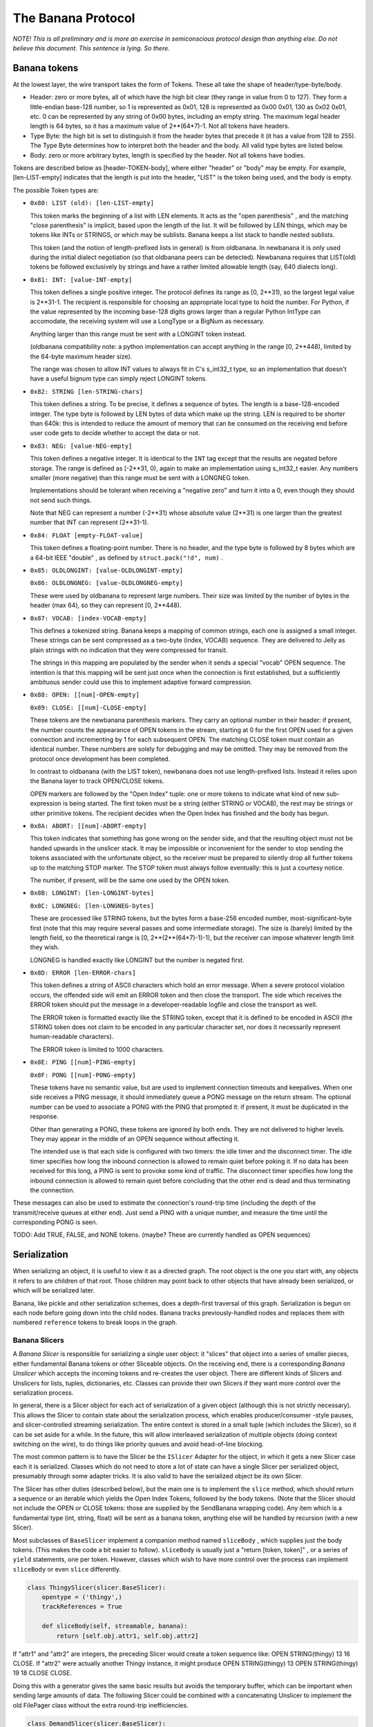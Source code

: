 The Banana Protocol
===================

*NOTE! This is all preliminary and is more an exercise in semiconscious
protocol design than anything else. Do not believe this document. This
sentence is lying. So there.*

Banana tokens
-------------

At the lowest layer, the wire transport takes the form of Tokens. These all
take the shape of header/type-byte/body.

- Header: zero or more bytes, all of which have the high bit clear (they
  range in value from 0 to 127). They form a little-endian base-128 number,
  so 1 is represented as 0x01, 128 is represented as 0x00 0x01, 130 as 0x02
  0x01, etc. 0 can be represented by any string of 0x00 bytes, including an
  empty string. The maximum legal header length is 64 bytes, so it has a
  maximum value of 2**(64*7)-1. Not all tokens have headers.
- Type Byte: the high bit is set to distinguish it from the header bytes
  that precede it (it has a value from 128 to 255). The Type Byte determines
  how to interpret both the header and the body. All valid type bytes are
  listed below.
- Body: zero or more arbitrary bytes, length is specified by the
  header. Not all tokens have bodies.

Tokens are described below as [header-TOKEN-body], where either "header" or
"body" may be empty. For example, [len-LIST-empty] indicates that the length
is put into the header, "LIST" is the token being used, and the body is
empty.

The possible Token types are:

- 
  ``0x80: LIST (old): [len-LIST-empty]``
  
  This token marks the beginning of a list with LEN elements. It acts as the
  "open parenthesis" , and the matching "close parenthesis" is implicit,
  based upon the length of the list. It will be followed by LEN things, which
  may be tokens like INTs or STRINGS, or which may be sublists. Banana keeps
  a list stack to handle nested sublists.
  
  This token (and the notion of length-prefixed lists in general) is from
  oldbanana. In newbanana it is only used during the initial dialect
  negotiation (so that oldbanana peers can be detected). Newbanana requires
  that LIST(old) tokens be followed exclusively by strings and have a rather
  limited allowable length (say, 640 dialects long).

- 
  ``0x81: INT: [value-INT-empty]``
  
  This token defines a single positive integer. The protocol defines its
  range as [0, 2**31), so the largest legal value is 2**31-1. The recipient
  is responsible for choosing an appropriate local type to hold the number.
  For Python, if the value represented by the incoming base-128 digits grows
  larger than a regular Python IntType can accomodate, the receiving system
  will use a LongType or a BigNum as necessary.
  
  Anything larger than this range must be sent with a LONGINT token instead.
  
  (oldbanana compatibility note: a python implementation can accept anything
  in the range [0, 2**448), limited by the 64-byte maximum header size).
  
  The range was chosen to allow INT values to always fit in C's s_int32_t
  type, so an implementation that doesn't have a useful bignum type can
  simply reject LONGINT tokens.

- 
  ``0x82: STRING [len-STRING-chars]``
  
  This token defines a string. To be precise, it defines a sequence of bytes.
  The length is a base-128-encoded integer. The type byte is followed by LEN
  bytes of data which make up the string. LEN is required to be shorter than
  640k: this is intended to reduce the amount of memory that can be consumed
  on the receiving end before user code gets to decide whether to accept the
  data or not.

- 
  ``0x83: NEG: [value-NEG-empty]``
  
  This token defines a negative integer. It is identical to the ``INT`` tag
  except that the results are negated before storage. The range is defined as
  [-2**31, 0), again to make an implementation using s_int32_t easier. Any
  numbers smaller (more negative) than this range must be sent with a LONGNEG
  token.
  
  Implementations should be tolerant when receiving a "negative zero" and
  turn it into a 0, even though they should not send such things.
  
  Note that NEG can represent a number (-2**31) whose absolute value (2**31)
  is one larger than the greatest number that INT can represent (2**31-1).

- 
  ``0x84: FLOAT [empty-FLOAT-value]``
  
  This token defines a floating-point number. There is no header, and the
  type byte is followed by 8 bytes which are a 64-bit IEEE "double" , as
  defined by ``struct.pack("!d", num)`` .

- 
  ``0x85: OLDLONGINT: [value-OLDLONGINT-empty]``
  
  ``0x86: OLDLONGNEG: [value-OLDLONGNEG-empty]``
  
  These were used by oldbanana to represent large numbers. Their size was
  limited by the number of bytes in the header (max 64), so they can
  represent [0, 2**448).

- 
  ``0x87: VOCAB: [index-VOCAB-empty]``
  
  This defines a tokenized string. Banana keeps a mapping of common strings,
  each one is assigned a small integer. These strings can be sent compressed
  as a two-byte (index, VOCAB) sequence. They are delivered to Jelly as plain
  strings with no indication that they were compressed for transit.
  
  The strings in this mapping are populated by the sender when it sends a
  special "vocab" OPEN sequence. The intention is that this mapping will be
  sent just once when the connection is first established, but a sufficiently
  ambituous sender could use this to implement adaptive forward compression.

- 
  ``0x88: OPEN: [[num]-OPEN-empty]``
  
  ``0x89: CLOSE: [[num]-CLOSE-empty]``
  
  These tokens are the newbanana parenthesis markers. They carry an optional
  number in their header: if present, the number counts the appearance of
  OPEN tokens in the stream, starting at 0 for the first OPEN used for a
  given connection and incrementing by 1 for each subsequent OPEN. The
  matching CLOSE token must contain an identical number. These numbers are
  solely for debugging and may be omitted. They may be removed from the
  protocol once development has been completed.
  
  In contrast to oldbanana (with the LIST token), newbanana does not use
  length-prefixed lists. Instead it relies upon the Banana layer to track
  OPEN/CLOSE tokens.
  
  OPEN markers are followed by the "Open Index" tuple: one or more tokens to
  indicate what kind of new sub-expression is being started. The first token
  must be a string (either STRING or VOCAB), the rest may be strings or other
  primitive tokens. The recipient decides when the Open Index has finished
  and the body has begun.
- 
  ``0x8A: ABORT: [[num]-ABORT-empty]``
  
  This token indicates that something has gone wrong on the sender side, and
  that the resulting object must not be handed upwards in the unslicer stack.
  It may be impossible or inconvenient for the sender to stop sending the
  tokens associated with the unfortunate object, so the receiver must be
  prepared to silently drop all further tokens up to the matching STOP
  marker. The STOP token must always follow eventually: this is just a
  courtesy notice.
  
  The number, if present, will be the same one used by the OPEN token.

- 
  ``0x8B: LONGINT: [len-LONGINT-bytes]``
  
  ``0x8C: LONGNEG: [len-LONGNEG-bytes]``
  
  These are processed like STRING tokens, but the bytes form a base-256
  encoded number, most-significant-byte first (note that this may require
  several passes and some intermediate storage). The size is (barely) limited
  by the length field, so the theoretical range is [0, 2**(2**(64*7)-1)-1),
  but the receiver can impose whatever length limit they wish.
  
  LONGNEG is handled exactly like LONGINT but the number is negated first.

- 
  ``0x8D: ERROR [len-ERROR-chars]``
  
  This token defines a string of ASCII characters which hold an error
  message. When a severe protocol violation occurs, the offended side will
  emit an ERROR token and then close the transport. The side which receives
  the ERROR token should put the message in a developer-readable logfile and
  close the transport as well.
  
  The ERROR token is formatted exactly like the STRING token, except that it
  is defined to be encoded in ASCII (the STRING token does not claim to be
  encoded in any particular character set, nor does it necessarily represent
  human-readable characters).
  
  The ERROR token is limited to 1000 characters.

- 
  ``0x8E: PING [[num]-PING-empty]``
  
  ``0x8F: PONG [[num]-PONG-empty]``
  
  These tokens have no semantic value, but are used to implement connection
  timeouts and keepalives. When one side receives a PING message, it should
  immediately queue a PONG message on the return stream. The optional number
  can be used to associate a PONG with the PING that prompted it: if present,
  it must be duplicated in the response.
  
  Other than generating a PONG, these tokens are ignored by both ends. They
  are not delivered to higher levels. They may appear in the middle of an
  OPEN sequence without affecting it.
  
  The intended use is that each side is configured with two timers: the idle
  timer and the disconnect timer. The idle timer specifies how long the
  inbound connection is allowed to remain quiet before poking it. If no data
  has been received for this long, a PING is sent to provoke some kind of
  traffic. The disconnect timer specifies how long the inbound connection is
  allowed to remain quiet before concluding that the other end is dead and
  thus terminating the connection.

These messages can also be used to estimate the connection's round-trip time
(including the depth of the transmit/receive queues at either end). Just send
a PING with a unique number, and measure the time until the corresponding
PONG is seen.

TODO: Add TRUE, FALSE, and NONE tokens. (maybe? These are currently handled
as OPEN sequences)

Serialization
-------------

When serializing an object, it is useful to view it as a directed graph. The
root object is the one you start with, any objects it refers to are children
of that root. Those children may point back to other objects that have
already been serialized, or which will be serialized later.

Banana, like pickle and other serialization schemes, does a depth-first
traversal of this graph. Serialization is begun on each node before going
down into the child nodes. Banana tracks previously-handled nodes and
replaces them with numbered ``reference`` tokens to break loops in the graph.

Banana Slicers
~~~~~~~~~~~~~~

A *Banana Slicer* is responsible for serializing a single user object: it
"slices" that object into a series of smaller pieces, either fundamental
Banana tokens or other Sliceable objects. On the receiving end, there is a
corresponding *Banana Unslicer* which accepts the incoming tokens and
re-creates the user object. There are different kinds of Slicers and
Unslicers for lists, tuples, dictionaries, etc. Classes can provide their own
Slicers if they want more control over the serialization process.

In general, there is a Slicer object for each act of serialization of a given
object (although this is not strictly necessary). This allows the Slicer to
contain state about the serialization process, which enables
producer/consumer -style pauses, and slicer-controlled streaming
serialization. The entire context is stored in a small tuple (which includes
the Slicer), so it can be set aside for a while. In the future, this will
allow interleaved serialization of multiple objects (doing context switching
on the wire), to do things like priority queues and avoid head-of-line
blocking.

The most common pattern is to have the Slicer be the ``ISlicer`` Adapter for
the object, in which it gets a new Slicer case each it is serialized. Classes
which do not need to store a lot of state can have a single Slicer per
serialized object, presumably through some adapter tricks. It is also valid
to have the serialized object be its own Slicer.

The Slicer has other duties (described below), but the main one is to
implement the ``slice`` method, which should return a sequence or an iterable
which yields the Open Index Tokens, followed by the body tokens. (Note that
the Slicer should not include the OPEN or CLOSE tokens: those are supplied by
the SendBanana wrapping code). Any item which is a fundamental type (int,
string, float) will be sent as a banana token, anything else will be handled
by recursion (with a new Slicer).

Most subclasses of ``BaseSlicer`` implement a companion method named
``sliceBody`` , which supplies just the body tokens. (This makes the code a
bit easier to follow). ``sliceBody`` is usually just a "return [token,
token]" , or a series of ``yield`` statements, one per token. However,
classes which wish to have more control over the process can implement
``sliceBody`` or even ``slice`` differently.

.. code-block:: python

    
    class ThingySlicer(slicer.BaseSlicer):
        opentype = ('thingy',)
        trackReferences = True
    
        def sliceBody(self, streamable, banana):
            return [self.obj.attr1, self.obj.attr2]

If "attr1" and "attr2" are integers, the preceding Slicer would create a
token sequence like: OPEN STRING(thingy) 13 16 CLOSE. If "attr2" were
actually another Thingy instance, it might produce OPEN STRING(thingy) 13
OPEN STRING(thingy) 19 18 CLOSE CLOSE.

Doing this with a generator gives the same basic results but avoids the
temporary buffer, which can be important when sending large amounts of data.
The following Slicer could be combined with a concatenating Unslicer to
implement the old FilePager class without the extra round-trip
inefficiencies.

.. code-block:: python

    
    class DemandSlicer(slicer.BaseSlicer):
        opentype = ('demandy',)
        trackReferences = True
    
        def sliceBody(self, streamable, banana):
            f = open("data", "r")
            for chunk in f.read(2048):
                yield chunk

The SendBanana code controls the pacing: if the transport is full, it has the
option of pausing the generator until the receiving end has caught up. It
also has the option of pulling tokens out of the Slicer anyway, and buffering
them in memory. This may be necessary to achieve serialization coherency,
discussed below.

If the "streamable" flag is set, then the *slicer* gets to control the pacing
too: it is allowed to yield a Deferred where it would normally provide a
regular token. This tells Banana that serialization needs to wait for a while
(perhaps we are streaming data from another source which has run dry, or we
are trying to implement some kind of rate limiting). Banana will wait until
the Deferred fires before attempting to retrieve another token. If the
"streamable" flag is *not* set, then a parent Slicer has decided that it is
unwilling to allow streaming (perhaps it needs to serialize a coherent state,
and a pause for streaming would allow that state to change before it was
completely serialized). The Slicer is not allowed to return a Deferred when
streaming is disabled.

.. code-block:: python

    
    class URLGetterSlicer(slicer.BaseSlicer):
        opentype = ('urldata',)
        trackReferences = True
    
        def gotPage(self, page):
            self.page = page
    
        def sliceBody(self, streamable, banana):
            yield self.url
            d = web.client.getPage(self.url)
            d.addCallback(self.gotPage)
            yield d
            # here we hover in limbo until it fires
            yield self.page

(the code is a bit kludgy because generators have no way to pass data back
out of the "yield" statement) (at the time this was first written).

The Slicer can also raise a "Violation" exception, in which case the slicer
will be aborted: no further tokens will be pulled from it. This causes an
ABORT token to be sent over the wire, followed immediately by a CLOSE token.
The dead Slicer's parent is notified with a ``childAborted`` method, then the
Banana continues to extract tokens from the parent as if the child had
finished normally. (TODO: we need a convenient way for the parent to indicate
that it wishes to give up too, such as raising a Violation from within
``childAborted`` ).

Serialization Coherency
~~~~~~~~~~~~~~~~~~~~~~~

Streaming serialization means the object is serialized a little bit at a
time, never consuming too much memory at once. The tradeoff is that, by doing
other useful work inbetween, our object may change state while it is being
serialized. In oldbanana this process was uninterruptible, so coherency was
not an issue. In newbanana it is optional. Some objects may have more trouble
with this than others, so Banana provides Slicers with a means to influence
the process.

Banana makes certain promises about what takes place between successive
"yield" statements, when the Slicer gives up control to Banana. The most
conservative approach is to:

- disable the RootSlicer's "streamable" flag to tell all Slicers that they
  should not return Deferreds: this avoids loss of control due to child
  Slicers giving it away
- set the SendBanana policy to buffer data in memory rather than do a
  .pauseProducing: this removes pauses due to the output channel filling up
- return a list from ``slice`` (or ``sliceBody`` ) instead of using a
  generator: this fixes the object contents at a single point in time. (you
  can also create a list at the beginning of that routine and then yield
  pieces of it, which has exactly the same effect)

Slicers aren't supposed to do anything which changes the state observed by
other Slicers: if this is really the case than it is safe to use a generator.
A parent Slicer which yields a non-primitive object will give up control to
the child Slicer needed to handle that object, but that child should do its
business and finish quickly, so there should be no way for the parent
object's state to change in the meantime.

If the SendBanana is allowed to give up control (.pauseProducing), then
arbitrary code will get to run in between "yield" calls, possibly changing
the state being accessed by those yields. Likewise child Slicers might give
up control, threatening the coherency of one of their parents. Slicers can
invoke ``banana.inhibitStreaming()`` (TODO: need a better name) to inhibit
streaming, which will cause all child serialization to occur immediately,
buffering as much data in memory as necessary to complete the operation
without give up control.

Coherency issues are a new area for Banana, so expect new tools and
techniques to be developed which allow the programmer to make sensible
tradeoffs.

The Slicer Stack
~~~~~~~~~~~~~~~~

(docs note: our directions are inconsistent: the RootSlicer is the parent,
but lives at the bottom of the stack. I think of delegation as going
"upwards" to your parent (like upcalls), so I describe it that way, but that
"up" is at odds with the stack's "bottom")

The serialization context is stored in a "SendBanana" object, which is one of
the two halves of the Banana object (a subclass of Protocol). This holds a
stack of Banana Slicers, one per object currently being serialized (i.e. one
per node in the path from the root object to the object currently being
serialized).

For example, suppose a class instance is being serialized, and this class
chose to use a dictionary to hold its instance state. That dictionary holds a
list of numbers in one of its values. While the list of numbers is being
serialized, the Slicer Stack would hold: the RootSlicer, an InstanceSlicer, a
DictSlicer, and finally a ListSlicer.

The stack is used to determine two things:

- How to handle a child object: which Slicer should be used, or if a
  Violation should be raised
- How to track object references, to break cycles in the object graph

When a new object needs to be sent, it is first submitted to the top-most
Slicer (to its ``slicerForObject`` method), which is responsible for either
returning a suitable Slicer or raising a Violation exception (if the object
is rejected by a security policy). Most Slicers will just delegate this
method up to the RootSlicer, but Slicers which wish to pass judgement upon
enclosed objects (or modify the Slicer selected) can do something else.
Unserializable objects will raise an exception here.

Once the new Slicer is obtained, the OPEN token is emitted, which provides
the "openID" number (just an implicit count of how many OPEN tokens have been
sent over the wire). This is where we break cycles in the object graph:
before serializing the object, we record a reference to it (the openID), and
any time we encounter the object again, we send the reference number instead
of a new copy. This reference number is tracked in the SlicerStack, by
handing the number/object pair to the top-most Slicer's ``registerReference``
method. Most Slicers will delegate this up to the RootSlicer, but again they
can perform additional registrations or consume the request entirely. This is
used in PB to provide "scoped references" , where (for example) a list
*should* be sent twice if it occurs in two separate method calls. In this
case the CallSlicer (which sits above the PBRootSlicer) does its own
registration.

The ``slicerForObject`` process is responsible for catching the second time
the object is sent. It looks in the same mapping created by
``registerReference`` and returns a ``ReferenceSlicer`` instead of the usual
one.

The ``RootSlicer`` , which sits at the bottom of the stack, is a special
case. It is never pushed or popped, and implements most of the policy for the
whole Banana process. The RootSlicer can also be interpreted as a "root
object" , if you imagine that any given user object being serialized is
somehow a child of the overall serialization context. In PB, for example, the
root object would be related to the connection and needs to track things like
which remotely-invokable objects are available.

The default RootSlicer implements the following behavior:

- Allow all objects to be serialized that can be
- Use its ``.slicerTable`` to get a Slicer for an object. If that fails,
  adapt the object to ISlicer
- Record object references in its ``.references`` dict

The ``RootSlicer`` class only does "safe" serialization: basic types and
whatever you've registered an ISlicer adapter for. The ``TrustingRootSlicer``
uses that .slicerTable mapping to serialize unsafe things (arbitrary
instances, classes, etc), which is suitable for local storage instead of
network communication (i.e. when you want to use banana as a pickle
replacement).

TODO: The idea is to let other serialization contexts do other things. For
example, the final tokens could go to the parent slice for handling instead
of straight to the Protocol, which would provide more control over turning
the tokens into bytes and sending over a wire, saving to a file, etc.

Finally, the stack can be queried to find out what path leads from the root
object to the one currently being serialized. If something goes wrong in the
serialization process (an exception is thrown), this path can make it much
easier to find out *when* the trouble happened, as opposed to merely where.
Knowing that the ".oops" method of your FooObject failed during serialization
isn't very useful when you have 500 FooObjects inside your data structure and
you need to know whether it was ``bar.thisfoo`` or ``bar.thatfoo`` which
caused the problem. To this end, each Slicer has a ``.describe`` method which
is supposed to return a short string that explains how to get to the child
node currently being processed. When an error occurs, these strings are
concatenated together and put into the failure object.

Deserialization
---------------

The other half of the Banana class is the ``ReceiveBanana`` , which accepts
incoming tokens and turns them into objects. It is organized just like the
``SendBanana`` , with a stack of "Banana Unslicer" objects, each of which
assembles tokens or child objects into a larger one. Each Unslicer receives
the tokens emitted by the matching Slicer on the sending side. The whole
stack is used to create new Unslicers, enforce restrictions upon what objects
will be accepted, and manage object references.

Each Unslicer accepts tokens that turn into an object of some sort. They pass
this object up to their parent Unslicer. Eventually a finished object is
given to the ``RootUnslicer`` , which decides what to do with it. When the
Banana is being used for data storage (like pickle), the root will just
deliver the object to the caller. When Banana is used in PB, the actual work
is done by some intermediate objects like the ``CallUnslicer`` , which is
responsible for a single method invocation.

The ``ReceiveBanana`` itself is responsible for pulling well-formed tokens
off the incoming data stream, tracking OPEN and CLOSE tokens, maintaining
synchronization with the transmitted token stream, and discarding tokens when
the receiving Unslicers have rejected one of the inbound objects. Unslicer
methods may raise Violation exceptions: these are caught by the Unbanana and
cause the object currently being unserialized to fail: its parent gets a
UnbananaFailure instead of the dict or list or instance that it would
normally have received.

OPEN tokens are followed by a short list of tokens called the "opentype" to
indicate what kind of object is being started. This is looked up in the
UnbananaRegistry just like object types are looked up in the BananaRegistry
(TODO: need sensible adapter-based registration scheme for unslicing). The
new Unslicer is pushed onto the stack.

"ABORT" tokens indicate that something went wrong on the sending side and
that the current object is to be aborted. It causes the receiver to discard
all tokens until the CLOSE token which closes the current node. This is
implemented with a simple counter of how many levels of discarding we have
left to do.

"CLOSE" tokens finish the current node. The Unslicer will pass its completed
object up to the "receiveChild" method of its parent.

Open Index tokens: the Opentype
~~~~~~~~~~~~~~~~~~~~~~~~~~~~~~~

OPEN tokens are followed by an arbitrary list of other tokens which are used
to determine which UnslicerFactory should be invoked to create the new
Unslicer. Basic Python types are designated with a simple string, like (OPEN
"list") or (OPEN "dict"), but instances are serialized with two strings (OPEN
"instance" "classname"), and various exotic PB objects like method calls may
involve a list of strings and numbers (OPEN "call" reqID objID methodname).
The unbanana code works with the unslicer stack to apply constraints to these
indexing tokens and finally obtain the new Unslicer when enough indexing
tokens have been received.

The reason for assembling this "opentype" list before creating the Unslicer
(instead of using a generic InstanceUnslicer which switches behavior
depending upon its first received token) is to support classes or PB methods
which wish to push custom Unslicers to handle their deserialization process.
For example, a class could push a StreamingFileUnslicer that accepts a series
of string tokens and appends their contents to a file on disk. This Unslicer
could reduce memory consumption (by only holding one chunk at a time) and
update some kind of progress indicator as the data arrives. This particular
feature was provided by the old StringPager utility, but custom Unslicers
offer more flexibility and better efficiency (no additional round-trips).

(note: none of this affects the serialization side: those Slicers emit both
their indexing tokens and their state tokens. It is only the receiving side
where the index tokens are handled by a different piece of code than the
content tokens).

In yet greater detail:

- Each OPEN sequence is divided into an "Index phase" and a "Contents phase"
  . The first one (or two or three) tokens are the Index Tokens and the rest
  are the Body Tokens. The sequence ends with a CLOSE token.
- Banana.inOpen is a boolean which indicates that we are in the Index Phase.
  It is set to True when the OPEN token is received and returns to False
  after the new Unslicer has been pushed.
- Banana.opentype is a list of Index Tokens that are being accumulated. It is
  cleared each time .inOpen is set to True. The tuple form of opentype is
  passed to Slicer.doOpen, Constraint.checkOpentype, and used as a key in the
  RootSlicer.openRegistry dictionary. Each Unslicer type is indexed by an
  opentype tuple.

If .inOpen is True, each new token type will be passed (through
Banana.getLimit and top.openerCheckToken) to the opener's .openerCheckToken
method, along with the current opentype tuple. The opener gets to decide if
the token is acceptable (possibly raising a Violation exception). Note that
the opener does not maintain state about what phase the decoding process is
in, so it may want to condition its response upon the length of the opentype.

After each index token is complete, it is appended to .opentype, then the
list is passed (through Banana.handleOpen, top.doOpen, and top.open) to the
opener's .open method. This can either return an Unslicer (which will finish
the index phase: all further tokens will be sent to the new Unslicer), return
None (to continue the index phase), raise a Violation (which causes an
UnbananaFailure to be passed to the current top unslicer), or raise another
exception (which causes the connection to be abandoned).

Unslicer Lifecycle
~~~~~~~~~~~~~~~~~~

Each Unslicer has access to the following attributes:

- ``.parent`` : This is set by the ReceiveBanana before ``.start`` is
  invoked, and provides a reference to the Unslicer responsible for the
  containing object. You can follow ``.parent`` all the way up the object
  graph to the single ``RootUnslicer`` object for this connection. It is
  appropriate to invoke ``openerCheckToken`` and ``open`` on your parent.
- ``.protocol`` : This is set by the ReceiveBanana before ``.start`` is
  invoked, and provides access to the Banana object which maintains the
  connection on which this object is being received. It is appropriate to
  examine the ``.debugReceive`` attribute on the protocol. It is also
  appropriate to invoke ``.setObject`` on it to register references for
  shared containers (like lists).
- ``openCount`` : This is set by the ReceiveBanana before ``.start`` is
  invoked, and contains the optional OPEN-count for this object, an implicit
  sequence number incremented for each OPEN token seen on the wire. During
  protocol development and testing the OPEN tokens may include an explicit
  OPEN-count value, but usually it is left out of the packet. If present, it
  is used by Banana.handleClose to assert that the CLOSE token is associated
  with the right OPEN token. Unslicers will not normally have a use for it.
- ``.count`` : This is provided as the "count" argument to ``.start`` , and
  contains the "object counter" for this object. This is incremented for each
  new object which is created by the receive Banana code. This is similar to
  (but not always the same as) the OPEN-count. Containers should call
  ``self.protocol.setObject`` to register a Deferred during ``start`` , then
  call it again in ``receiveClose`` with the real (finished) object. It is
  sometimes also included in a debug message.
- ``.broker`` : PB objects are given .broker, which is exactly equal to the
  .protocol attribute. The synonym exists because it makes several PB
  routines easier to read.

Each Unslicer handles a single "OPEN sequence" , which starts with an
OPEN token and ends with a CLOSE token.

Creation
^^^^^^^^

Acceptance of the OPEN token simply sets a flag to indicate that we are in
the Index Phase. (The OPEN token might not be accepted: it is submitted to
checkToken for approval first, as described below). During the Index Phase,
all tokens are appended to the current ``opentype`` list and handed as a
tuple to the top-most Unslicer's ``doOpen`` method. This method can do one of
the following things:

- Return a new Unslicer object. It does this when there are enough index
  tokens to specify a new Unslicer. The new child is pushed on top of the
  Unslicer stack (Banana.receiveStack) and initialized by calling the
  ``start`` method described below. This ends the Index Phase.
- Return None. This indicates that more index tokens are required. The Banana
  protocol object simply remains in the Index Phase and continues to
  accumulate index tokens.
- Raise a Violation. If the open type is unrecognized, then a Violation is a
  good way to indicate it.

When a new Unslicer object is pushed on the top of the stack, it has its
``.start`` method called, in which it has an opportunity to create whatever
internal state is necessary to record the incoming content tokens. Each
created object will have a separate Unslicer instance. The start method can
run normally, or raise a Violation exception.

``.start`` is distinct from the Unslicer's constructor function to minimize
the parameter-passing requirements for doOpen() and friends. It is also
conceivable that keeping arguments out of ``__init__`` would make it easier
to use adapters in this context, although it is not clear why that might be
useful on the Unslicing side. TODO: consider merging ``.start`` into the
constructor.

This Unslicer is responsible for all incoming tokens until either 1: it
pushes a new one on the stack, or 2: it receives a CLOSE token.

checkToken
^^^^^^^^^^

Each token starts with a length sequence, up to 64 bytes which are turned
into an integer. This is followed by a single type byte, distinguished from
the length bytes by having the high bit set (the type byte is always 0x80 or
greater). When the typebyte is received, the topmost Unslicer is asked about
its suitability by calling the ``.checkToken`` method. (note that CLOSE and
ABORT tokens are always legal, and are not submitted to checkToken). Both the
typebyte and the header's numeric value are passed to this methoed, which is
expected to do one of the following:

- Return None to indicate that the token and the header value are acceptable.
- Raise a ``Violation`` exception to reject the token or the header value.
  This will cause the remainder of the current OPEN sequence to be discarded
  (all tokens through the matching CLOSE token). Unslicers should raise this
  if their constraints will not accept the incoming object: for example a
  constraint which is expecting a series of integers can accept
  INT/NEG/LONGINT/LONGNEG tokens and reject OPEN/STRING/VOCAB/FLOAT tokens.
  They should also raise this if the header indicates, e.g., a STRING which
  is longer than the constraint is willing to accept, or a LONGINT/LONGNEG
  which is too large. The topmost Unslicer (the same one which raised
  Violation) will receive (through its ``.receiveChild`` method) an
  UnbananaFailure object which encapsulates the reason for the rejection

If the token sequence is in the "index phase" (i.e. it is just after an OPEN
token and a new Unslicer has not yet been pushed), then instead of
``.checkToken`` the top unslicer is sent ``.openerCheckToken`` . This method
behaves just like checkToken, but in addition to the type byte it is also
given the opentype list (which is built out of all the index tokens received
during this index phase).

receiveChild
^^^^^^^^^^^^

If the type byte is accepted, and the size limit is obeyed, then the rest of
the token is read and a finished (primitive) object is created: a string or
number (TODO: maybe add boolean and None). This object is handed to the
topmost Unslicer's ``.receiveChild`` method, where again it is has a few
options:

- Run normally: if the object is acceptable, it should append or record it
  somehow.
- Raise Violation, just like checkToken.
- invoke ``self.abort`` , which does ``protocol.abandonUnslicer``

If the child is handed an UnbananaFailure object, and it wishes to pass it
upwards to its parent, then ``self.abort`` is the appropriate thing to do.
Raising a Violation will accomplish the same thing, but with a new
UnbananaFailure that describes the exception raised here instead of the one
raised by a child object. It is bad to both call ``abort`` and raise an
exception.

Finishing
^^^^^^^^^

When the CLOSE token arrives, the Unslicer will have its ``.receiveClose``
method called. This is expected to do:

- Return an object: this object is the finished result of the deserialization
  process. It will be passed to ``.receiveChild`` of the parent Unslicer.
- Return a Deferred: this indicates that the object cannot be created yet
  (tuples that contain references to an enclosing tuple, for example). The
  Deferred will be fired (with the object) when it completes.
- Raise Violation

After receiveClose has finished, the child is told to clean up by calling its
``.finish`` method. This can complete normally or raise a Violation.

Then, the old top-most Unslicer is popped from the stack and discarded. Its
parent is now the new top-most Unslicer, and the newly-unserialized object is
given to it with the ``.receiveChild`` method. Note that this method is used
to deliver both primitive objects (from raw tokens) *and* composite objects
(from other Unslicers).

Error Handling
~~~~~~~~~~~~~~

Schemas are enforced by Constraint objects which are given an opportunity to
pass judgement on each incoming token. When they do not like something they
are given, they respond by raising a ``Violation`` exception. The Violation
exception is sometimes created with an argument that describes the reason for
the rejection, but frequently it is just a bare exception. Most Violations
are raised by the ``checkOpentype`` and ``checkObject`` methods of the
various classes in ``schema.py`` .

Violations which occur in an Unslicer can be confined to a single sub-tree of
the object graph. The object being deserialized (and all of its children) is
abandoned, and all remaining tokens for that object are discarded. However,
the parent object (to which the abandoned object would have been given) gets
to decide what happens next: it can either fail itself, or absorb the failure
(much like an exception handler can choose to re-raise the exception or eat
it).

When a Violation occurs, it is wrapped in an ``UnbananaFailure`` object (just
like Deferreds wrap exceptions in Failure objects). The UnbananaFailure
behaves like a regular ``twisted.python.failure.Failure`` object, except that
it has an attribute named ``.where`` which indicate the object-graph pathname
where the problem occurred.

The Unslicer which caused the Violation is given a chance to do cleanup or
error-reporting by invoking its ``reportViolation`` method. It is given the
UnbananaFailure so it can modify or copy it. The default implementation
simply returns the is expected to return the UnbananaFailure it was given,
but it is also allowed to return a different one. It must return an
UnbananaFailure: it cannot ignore the Violation by returning None. This
method should not raise any exceptions: doing so will cause the connection to
be dropped.

The UnbananaFailure returned by ``reportViolation`` is passed up the Unslicer
stack in lieu of an actual object. Most Unslicers have code in their
``receiveChild`` methods to detect an UnbananaFailure and trigger an abort
(``propagateUnbananaFailures`` ), which causes all further tokens of the
sub-tree to be discarded. The connection is not dropped. Unslicers which
partition their children's sub-graphs (like the PBRootUnslicer, for which
each child is a separate operation) can simply ignore the UnbananaFailure, or
respond to it by sending an error message to the other end.

Other exceptions may occur during deserialization. These indicate coding
errors or severe protocol violations and cause the connection to be dropped
(they are not caught by the Banana code and thus propagate all the way up to
the reactor, which drops the socket). The exception is logged on the local
side with ``log.err`` , but the remote end will not be told any reason for
the disconnection. The banana code uses the BananaError exception to indicate
protocol violations, but others may be encountered.

The Banana object can also choose to respond to Violations by terminating the
connection. For example, the ``.hangupOnLengthViolation`` flag causes
string-too-long violations to be raised directly instead of being handled,
which will cause the connection to be dropped (as it occurs in the
dataReceived method).

Example
~~~~~~~

The serialized form of ``["foo",(1,2)]`` is the following token sequence:
OPEN STRING(list) STRING(foo) OPEN STRING(tuple) INT(1) INT(2) CLOSE CLOSE.
In practice, the STRING(list) would really be something like VOCAB(7),
likewise the STRING(tuple) might be VOCAB(8). Here we walk through how this
sequence is processed.

The initial Unslicer stack consists of the single RootUnslicer ``rootun`` .





::

    
    OPEN
      rootun.checkToken(OPEN) : must not raise Violation
      enter index phase
    
    VOCAB(7)  (equivalent to STRING(list))
      rootun.openerCheckToken(VOCAB, ()) : must not raise Violation
      VOCAB token is looked up in .incomingVocabulary, turned into "list"
      rootun.doOpen(("list",)) : looks in UnslicerRegistry, returns ListUnslicer
      exit index phase
      the ListUnslicer is pushed on the stack
      listun.start()
    
    STRING(foo)
      listun.checkToken(STRING, 3) : must return None
      string is assembled
      listun.receiveChild("foo") : appends to list
    
    OPEN
      listun.checkToken(OPEN) : must not raise Violation
      enter index phase
    
    VOCAB(8)  (equivalent to STRING(tuple))
      listun.openerCheckToken(VOCAB, ()) : must not raise Violation
      VOCAB token is looked up, turned into "tuple"
      listun.doOpen(("tuple",)) : delegates through:
                                     BaseUnslicer.open
                                     self.opener (usually the RootUnslicer)
                                     self.opener.open(("tuple",))
                                  returns TupleUnslicer
      exit index phase
      TupleUnslicer is pushed on the stack
      tupleun.start()
    
    INT(1)
      tupleun.checkToken(INT) : must not raise Violation
      integer is assembled
      tupleun.receiveChild(1) : appends to list
    
    INT(2)
      tupleun.checkToken(INT) : must not raise Violation
      integer is assembled
      tupleun.receiveChild(2) : appends to list
    
    CLOSE
      tupleun.receiveClose() : creates and returns the tuple (1,2)
                               (could also return a Deferred)
      TupleUnslicer is popped from the stack and discarded
      listun.receiveChild((1,2))
    
    CLOSE
      listun.receiveClose() : creates and returns the list ["foo", (1,2)]
      ListUnslicer is popped from the stack and discarded
      rootun.receiveChild(["foo", (1,2)])

Other Issues
------------

Deferred Object Recreation: The Trouble With Tuples
~~~~~~~~~~~~~~~~~~~~~~~~~~~~~~~~~~~~~~~~~~~~~~~~~~~

Types and classes are roughly classified into containers and non-containers.
The containers are further divided into mutable and immutable. Some examples
of immutable containers are tuples and bound methods. Lists and dicts are
mutable containers. Ints and strings are non-containers. Non-containers are
always leaf nodes in the object graph.

During unserialization, objects are in one of three states: uncreated,
referenceable (but not complete), and complete. Only mutable containers can
be referenceable but not complete: immutable containers have no intermediate
referenceable state.

Mutable containers (like lists) are referenceable but not complete during
traversal of their child nodes. This means those children can reference the
list without trouble.

Immutable containers (like tuples) present challenges when unserializing. The
object cannot be created until all its components are referenceable. While it
is guaranteed that these component objects will be complete before the graph
traversal exits the current node, the child nodes are allowed to reference
the current node during that traversal. The classic example is the graph
created by the following Python fragment:

.. code-block:: python

    
    a = ([],)
    a[0].append((a,))

To handle these cases, the TupleUnslicer installs a Deferred into the object
table when it begins unserializing (in the .start method). When the tuple is
finally complete, the object table is updated and the Deferred is fired with
the new tuple.

Containers (both mutable and immutable) are required to pay attention to the
types of their incoming children and notice when they receive Deferreds
instead of normal objects. These containers are not complete (in the sense
described above) until those Deferreds have been replaced with referenceable
objects. When the container receives the Deferred, it should attach a
callback to it which will perform the replacement. In addition, immutable
containers should check after each update to see if all the Deferreds have
been cleared, and if so, complete their own object (and fire their own
Deferreds so any containers *they* are a child of may be updated and/or
completed).

TODO: it would be really handy to have the RootUnslicer do Deferred
Accounting: each time a Deferred is installed instead of a real object, add
its the graph-path to a list. When the Deferred fires and the object becomes
available, remove it. If deserialization completes and there are still
Deferreds hanging around, flag an error that points to the culprits instead
of returning a broken object.

Security Model
~~~~~~~~~~~~~~

Having the whole Slicer stack get a chance to pass judgement on the outbound
object is very flexible. There are optimizations possibly because of the fact
that most Slicers don't care, perhaps a separate stack for the ones that want
to participate, or a chained delegation function. The important thing is to
make sure that exception cases don't leave a "taster" stranded on the stack
when the object that put it there has gone away.

On the receiving side, the top Unslicer gets to make a decision about the
token before its body has arrived (limiting memory exposure to no more than
65 bytes). In addition, each Unslicer receives component tokens one at a
time. This lets you catch the dangerous data before it gets turned into an
object. However, tokens are a pretty low-level place to do security checks.
It might be more useful to have some kind of "instance taster stack" , with
tasters that are asked specifically about (class,state) pairs and whether
they should be turned into objects or not.

Because the Unslicers receive their data one token at a time, things like
InstanceUnslicer can perform security checks one attribute at a time.
"traits" -style attribute constraints (see the Chaco project or the
PyCon-2003 presentation for details) can be implemented by having a per-class
dictionary of tests that attribute values must pass before they will be
accepted. The instance will only be created if all attributes fit the
constraints. The idea is to catch violations before any code is run on the
receiving side. Typical checks would be things like ".foo must be a number" ,
".bar must not be an instance" , ".baz must implement the IBazzer interface"
.

TODO: the rest of this section is somewhat out of date.

Using the stack instead of a single Taster object means that the rules can be
changed depending upon the context of the object being processed. A class
that is valid as the first argument to a method call may not be valid as the
second argument, or inside a list provided as the first argument. The
PBMethodArgumentsUnslicer could change the way its .taste method behaves as
its state machine progresses through the argument list.

There are several different ways to implement this Taster stack:

- Each object in the Unslicer stack gets to raise an exception if they don't
  like what they see: unanimous consent is required to let the token or
  object pass
- The top-most unslicer is asked, and it has the option of asking the next
  slice down. It might not, allowing local "I'm sure this is safe" classes to
  override higher-level paranoia.
- Unslicer objects may add and remove Taster objects on a separate stack.
  This is undoubtedly faster but must be done carefully to make sure Tasters
  and Unslicers stay in sync.

Of course, all this holds true for the sending side as well. A Slicer could
enforce a policy that no objects of type Foo will be sent while it is on the
stack.

It is anticipated that something like the current Jellyable/Unjellyable
classes will be created to offer control over the Slicer/Unslicers used to
handle instance of that class.

One eventual goal is to allow PB to implement E-like argument constraints.

Streaming Slices
~~~~~~~~~~~~~~~~

The big change from the old Jelly scheme is that now
serialization/unserialization is done in a more streaming format. Individual
tokens are the basic unit of information. The basic tokens are just numbers
and strings: anything more complicated (starting at lists) involves
composites of other tokens.

Producer/Consumer-oriented serialization means that large objects which can't
fit into the socket buffers should not consume lots of memory, sitting around
in a serialized state with nowhere to go. This must be balanced against the
confusion caused by time-distributed serialization. PB method calls must
retain their current in-order execution, and it must not be possible to
interleave serialized state (big mess). One interesting possibility is to
allow multiple parallel SlicerStacks, with a context-switch token to let the
receiving end know when they should switch to a different UnslicerStack. This
would allow cleanly interleaved streams at the token level. "Head-of-line
blocking" is when a large request prevents a smaller (quicker) one from
getting through: grocery stores attempt to relieve this frustration by
grouping customers together by expected service time (the express lane).
Parallel stacks would allow the sender to establish policies on immediacy
versus minimizing context switches.

CBanana, CBananaRun, RunBananaRun
~~~~~~~~~~~~~~~~~~~~~~~~~~~~~~~~~

Another goal of the Jelly+Banana->JustBanana change is the hope of writing
Slicers and Unslicers in C. The CBanana module should have C objects (structs
with function pointers) that can be looked up in a registry table and run to
turn python objects into tokens and vice versa. This ought to be faster than
running python code to implement the slices, at the cost of less flexibility.
It would be nice if the resulting tokens could be sent directly to the socket
at the C level without surfacing into python; barring this it is probably a
good idea to accumulate the tokens into a large buffer so the code can do a
few large writes instead of a gazillion small ones.

It ought to be possible to mix C and Python slices here: if the C code
doesn't find the slice in the table, it can fall back to calling a python
method that does a lookup in an extensible registry.

Beyond Banana
-------------

Random notes and wild speculations: take everything beyond here with *two*
grains of salt

Oldbanana usage
~~~~~~~~~~~~~~~

The oldbanana usage model has the layer above banana written in one of two
ways. The simple form is to use the ``banana.encode`` and ``banana.decode``
functions to turn an object into a bytestream. This is used by
twisted.spread.publish . The more flexible model is to subclass Banana. The
largest example of this technique is, of course, twisted.spread.pb.Broker,
but others which use it are twisted.trial.remote and twisted.scripts.conch
(which appears to use it over unix-domain sockets).

Banana itself is a Protocol. The Banana subclass would generally override the
``expressionReceived`` method, which receives s-expressions (lists of lists).
These are processed to figure out what method should be called, etc
(processing which only has to deal with strings, numbers, and lists). Then
the serialized arguments are sent through Unjelly to produce actual objects.

On output, the subclass usually calls ``self.sendEncoded`` with some set of
objects. In the case of PB, the arguments to the remote method are turned
into s-expressions with jelly, then combined with the method meta-data
(object ID, method name, etc), then the whole request is sent to
``sendEncoded`` .

Newbanana
~~~~~~~~~

Newbanana moves the Jelly functionality into a stack of Banana Slices, and
the lowest-level token-to-bytestream conversion into the new Banana object.
Instead of overriding ``expressionReceived`` , users could push a different
root Unslicer. to get more control over the receive process.

Currently, Slicers call Banana.sendOpen/sendToken/sendClose/sendAbort, which
then creates bytes and does transport.write .

To move this into C, the transport should get to call CUnbanana.receiveToken
There should be CBananaUnslicers. Probably a parent.addMe(self) instead of
banana.stack.append(self), maybe addMeC for the C unslicer.

The Banana object is a Protocol, and has a dataReceived method. (maybe in
some C form, data could move directly from a CTransport to a CProtocol). It
parses tokens and hands them to its Unslicer stack. The root Unslicer is
probably created at connectionEstablished time. Subclasses of Banana could
use different RootUnslicer objects, or the users might be responsible for
setting up the root unslicer.

The Banana object is also created with a RootSlicer. Banana.writeToken
serializes the token and does transport.write . (a C form could have CSlicer
objects which hand tokens to a little CBanana which then hands bytes off to a
CTransport).

Doing the bytestream-to-Token conversion in C loses a lot of utility when the
conversion is done token at a time. It made more sense when a whole mess of
s-lists were converted at once.

All Slicers currently have a Banana pointer.. maybe they should have a
transport pointer instead? The Banana pointer is needed to get to top of the
stack.

want to be able to unserialize lists/tuples/dicts/strings/ints ("basic types"
) without surfacing into python. want to deliver the completed object to a
python function.

Streaming Methods
~~~~~~~~~~~~~~~~~

It would be neat if a PB method could indicate that it would like to receive
its arguments in a streaming fashion. This would involve calling the method
early (as soon as the objectID and method name were known), then somehow
feeding objects to it as they arrive. The object could return a handler or
consumer sub-object which would be fed as tokens arrive over the wire. This
consumer should have a way to enforce a constraint on its input.

This consumer object sounds a lot like an Unslicer, so maybe the method
schema should indicate that the method will would like to be called right
away so it can return an Unslicer to be pushed on the stack. That Unslicer
could do whatever it wanted with the incoming tokens, and could enforce
constraints with the usual checkToken/doOpen/receiveChild/receiveClose
methods.

On the sending side, it would be neat to let a callRemote() invocation
provide a Producer or a generator that will supply data as the network buffer
becomes available. This could involve pushing a Slicer. Slicers are
generators.

Common token sequences
----------------------

Any given Banana instance has a way to map objects to the Open Index tuples
needed to represent them, and a similar map from such tuples to incoming
object factories. These maps give rise to various "classes" of objects,
depending upon how widespread any particular object type is. A List is a
fairly common type of object, something you would expect to find implemented
in pretty much any high-level language, so you would expect a Banana
implementation in that language to be capable of accepting an (OPEN, 'list')
sequence. However, a Failure object (found in ``twisted.python.failure`` ,
providing an asynchronous-friendly way of reporting python exceptions) is
both Python- and Twisted- specific. Is it reasonable for one program to emit
an (OPEN, 'failure') sequence and expect another speaker of the generic
"Banana" protocol to understand it?

This level of compatibility is (somewhat arbitrarily) named "dialect
compatibility" . The set of acceptable sequences will depend upon many
things: the language in which the program at each end of the wire is
implemented, the nature of the higher-level software that is using Banana at
that moment (PB is one such layer), and application-specific registrations
that have been performed by the time the sequence is received (the set of
``pb.Copyable`` sequences that can be received without error will depend upon
which ``RemoteCopyable`` class definitions and ``registerRemoteCopy`` calls
have been made).

Ideally, when two Banana instances first establish a connection, they will go
through a negotiation phase where they come to an agreement on what will be
sent across the wire. There are two goals to this negotiation:

#. least-surprise: if one side cannot handle a construct which the other
   side might emit at some point in the future, it would be nice to know
   about it up front rather than encountering a Violation or
   connection-dropping BananaError later down the line. This could be
   described as the "strong-typing" argument. It is important to note
   that different arguments (both for and against strong typing) may exist
   when talking about remote interfaces rather than local ones.
#. adapability: if one side cannot handle a newer construct, it may be
   possible for the other side to back down to some simpler variation without
   too much loss of data.

Dialect negotiation is a very much still an active area of development.

Base Python Types
~~~~~~~~~~~~~~~~~

The basic python types are considered "safe" : the code which is invoked by
their receipt is well-understood and there is no way to cause unsafe behavior
during unserialization. Resource consumption attacks are mitigated by
Constraints imposed by the receiving schema.

Note that the OPEN(dict) slicer is implemented with code that sorts the list
of keys before serializing them. It does this to provide deterministic
behavior and make testing easier.

+----------------------------+-------------------------------------------------+
| IntType, LongType (small+) | INT(value)                                      |
+----------------------------+-------------------------------------------------+
| IntType, LongType (small-) | NEG(value)                                      |
+----------------------------+-------------------------------------------------+
| IntType, LongType (large+) | LONGINT(value)                                  |
+----------------------------+-------------------------------------------------+
| IntType, LongType (large-) | LONGNEG(value)                                  |
+----------------------------+-------------------------------------------------+
| FloatType                  | FLOAT(value)                                    |
+----------------------------+-------------------------------------------------+
| StringType                 | STRING(value)                                   |
+----------------------------+-------------------------------------------------+
| StringType (tokenized)     | VOCAB(tokennum)                                 |
+----------------------------+-------------------------------------------------+
| UnicodeType                | OPEN(unicode) STRING(str.encode('UTF-8')) CLOSE |
+----------------------------+-------------------------------------------------+
| ListType                   | OPEN(list) elem.. CLOSE                         |
+----------------------------+-------------------------------------------------+
| TupleType                  | OPEN(tuple) elem.. CLOSE                        |
+----------------------------+-------------------------------------------------+
| DictType, DictionaryType   | OPEN(dict) (key,value).. CLOSE                  |
+----------------------------+-------------------------------------------------+
| NoneType                   | OPEN(none) CLOSE                                |
+----------------------------+-------------------------------------------------+
| BooleanType                | OPEN(boolean) INT(0/1) CLOSE                    |
+----------------------------+-------------------------------------------------+

Extended (unsafe) Python Types
~~~~~~~~~~~~~~~~~~~~~~~~~~~~~~

To serialize arbitrary python object graphs (including instances) requires
that we allow more types in. This begins to get dangerous: with complex
graphs of inter-dependent objects, instances may need to be used (by
referencing objects) before they are fully initialized. A schema can be used
to make assertions about what object types live where, but in general the
contents of those objects are difficult to constrain.

For this reason, these types should only be used in places where you trust
the creator of the serialized stream (the same places where you would be
willing to use the standard Pickle module). Saving application state to disk
and reading it back at startup time is one example.

+--------------+------------------------------------------------------+
| InstanceType | OPEN(instance) STRING(reflect.qual(class))           |
|              | (attr,value).. CLOSE                                 |
+--------------+------------------------------------------------------+
| ModuleType   | OPEN(module) STRING(__name__) CLOSE                  |
+--------------+------------------------------------------------------+
| ClassType    | OPEN(class) STRING(reflect.qual(class)) CLOSE        |
+--------------+------------------------------------------------------+
| MethodType   | OPEN(method) STRING(__name__) im_self im_class CLOSE |
+--------------+------------------------------------------------------+
| FunctionType | OPEN(function) STRING(module.__name__) CLOSE         |
+--------------+------------------------------------------------------+

PB Sequences
~~~~~~~~~~~~

See the "specifications/pb" document for details.

Unhandled types
~~~~~~~~~~~~~~~

The following types are not handled by any slicer, and will raise a KeyError
if one is referenced by an object being sliced. This technically imposes a
limit upon the kinds of objects that can be serialized, even by a "unsafe"
serializer, but in practice it is not really an issue, as many of these
objects have no meaning outside the program invocation which created them.

- - types that might be nice to have
- ComplexType
- SliceType
- TypeType
- XRangeType
- - types that aren't really that useful
- BufferType
- BuiltinFunctionType
- BuiltinMethodType
- CodeType
- DictProxyType
- EllipsisType
- NotImplementedType
- UnboundMethodType
- - types that are meaningless outside the creator
- TracebackType
- FileType
- FrameType
- GeneratorType
- LambdaType

Unhandled (but don't worry about it) types
~~~~~~~~~~~~~~~~~~~~~~~~~~~~~~~~~~~~~~~~~~

``ObjectType`` is the root class of all other types. All objects are known by
some other type in addition to ``ObjectType`` , so the fact that it is not
handled explicitly does not matter.

``StringTypes`` is simply a list of ``StringType`` and ``UnicodeType`` , so
it does not need to be explicitly handled either.

Internal types
~~~~~~~~~~~~~~

The following sequences are internal.

The OPEN(vocab) sequence is used to update the forward compression
token-to-string table used by the VOCAB token. It is followed by a series of
number/string pairs. All numbers that appear in VOCAB tokens must be
associated with a string by appearing in the most recent OPEN(vocab)
sequence.

+------------+----------------------------------+
| vocab dict | OPEN(vocab) (num,string).. CLOSE |
+------------+----------------------------------+

